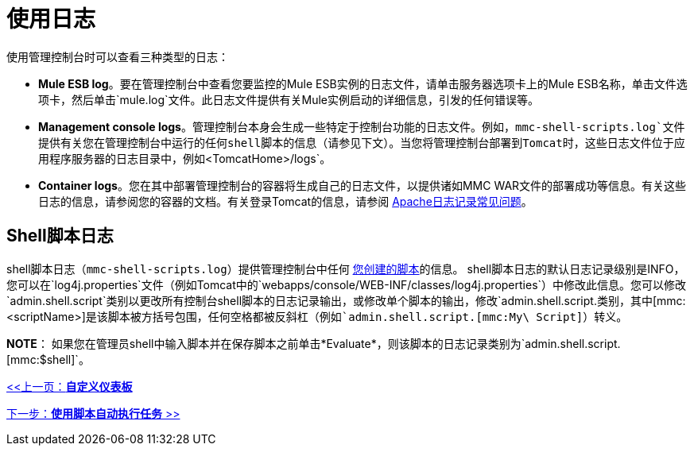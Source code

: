 = 使用日志

使用管理控制台时可以查看三种类型的日志：

*  *Mule ESB log*。要在管理控制台中查看您要监控的Mule ESB实例的日志文件，请单击服务器选项卡上的Mule ESB名称，单击文件选项卡，然后单击`mule.log`文件。此日志文件提供有关Mule实例启动的详细信息，引发的任何错误等。
*  *Management console logs*。管理控制台本身会生成一些特定于控制台功能的日志文件。例如，`mmc-shell-scripts.log`文件提供有关您在管理控制台中运行的任何shell脚本的信息（请参见下文）。当您将管理控制台部署到Tomcat时，这些日志文件位于应用程序服务器的日志目录中，例如`<TomcatHome>/logs`。
*  *Container logs*。您在其中部署管理控制台的容器将生成自己的日志文件，以提供诸如MMC WAR文件的部署成功等信息。有关这些日志的信息，请参阅您的容器的文档。有关登录Tomcat的信息，请参阅 http://wiki.apache.org/tomcat/FAQ/Logging#Q1[Apache日志记录常见问题]。

==  Shell脚本日志

shell脚本日志（`mmc-shell-scripts.log`）提供管理控制台中任何 link:/mule-management-console/v/3.2/automating-tasks-using-scripts[您创建的脚本]的信息。 shell脚本日志的默认日志记录级别是INFO，您可以在`log4j.properties`文件（例如Tomcat中的`webapps/console/WEB-INF/classes/log4j.properties`）中修改此信息。您可以修改`admin.shell.script`类别以更改所有控制台shell脚本的日志记录输出，或修改单个脚本的输出，修改`admin.shell.script.[mmc:<scriptName>]`类别，其中`[mmc:<scriptName>]`是该脚本被方括号包围，任何空格都被反斜杠（例如`admin.shell.script.[mmc:My\ Script]`）转义。

*NOTE*：
如果您在管理员shell中输入脚本并在保存脚本之前单击*Evaluate*，则该脚本的日志记录类别为`admin.shell.script.[mmc:$shell]`。

link:/mule-management-console/v/3.2/customizing-the-dashboard[<<上一页：*自定义仪表板*]

link:/mule-management-console/v/3.2/automating-tasks-using-scripts[下一步：*使用脚本自动执行任务* >>]
